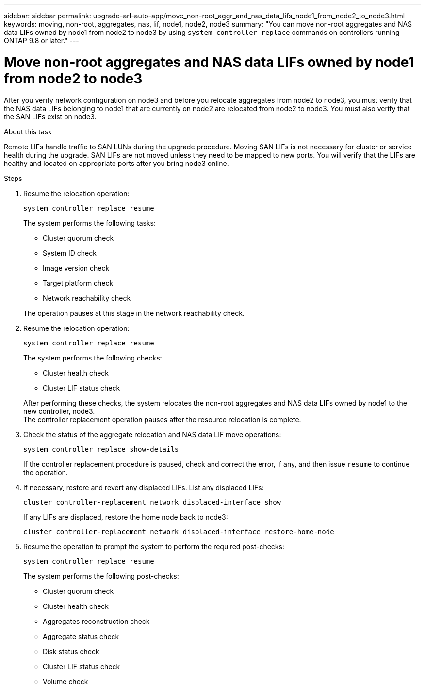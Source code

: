 ---
sidebar: sidebar
permalink: upgrade-arl-auto-app/move_non-root_aggr_and_nas_data_lifs_node1_from_node2_to_node3.html
keywords: moving, non-root, aggregates, nas, lif, node1, node2, node3
summary: "You can move non-root aggregates and NAS data LIFs owned by node1 from node2 to node3 by using `system controller replace` commands on controllers running ONTAP 9.8 or later."
---

= Move non-root aggregates and NAS data LIFs owned by node1 from node2 to node3
:hardbreaks:
:nofooter:
:icons: font
:linkattrs:
:imagesdir: ./media/

//
// This file was created with NDAC Version 2.0 (August 17, 2020)
//
// 2020-12-02 14:33:54.852771
//

[.lead]
After you verify network configuration on node3 and before you relocate aggregates from node2 to node3, you must verify that the NAS data LIFs belonging to node1 that are currently on node2 are relocated from node2 to node3. You must also verify that the SAN LIFs exist on node3.

.About this task

Remote LIFs handle traffic to SAN LUNs during the upgrade procedure. Moving SAN LIFs is not necessary for cluster or service health during the upgrade. SAN LIFs are not moved unless they need to be mapped to new ports. You will verify that the LIFs are healthy and located on appropriate ports after you bring node3 online.

.Steps

. Resume the relocation operation:
+
`system controller replace resume`
+
The system performs the following tasks:

* Cluster quorum check
* System ID check
* Image version check
* Target platform check
* Network reachability check

+
The operation pauses at this stage in the network reachability check.
[start=2]
. Resume the relocation operation:
+
`system controller replace resume`
+
The system performs the following checks:

* Cluster health check
* Cluster LIF status check

+
After performing these checks, the system relocates the non-root aggregates and NAS data LIFs owned by node1 to the new controller, node3.
The controller replacement operation pauses after the resource relocation is complete.
[start=4]
. Check the status of the aggregate relocation and NAS data LIF move operations:
+
`system controller replace show-details`
+
If the controller replacement procedure is paused, check and correct the error,  if any,  and then issue `resume` to continue the operation.

. If necessary, restore and revert any displaced LIFs. List any displaced LIFs:
+
`cluster controller-replacement network displaced-interface show`
+
If any LIFs are displaced, restore the home node back to node3:
+
`cluster controller-replacement network displaced-interface restore-home-node`

. Resume the operation to prompt the system to perform the required post-checks:
+
`system controller replace resume`
+
The system performs the following post-checks:

* Cluster quorum check
* Cluster health check
* Aggregates reconstruction check
* Aggregate status check
* Disk status check
* Cluster LIF status check
* Volume check
